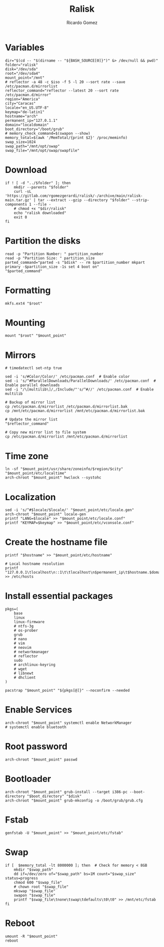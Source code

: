 #+TITLE: Ralisk
#+AUTHOR: Ricardo Gomez
#+EMAIL: rgomezgerardi@gmail.com
#+PROPERTY: header-args :tangle ralisk :tangle-mode (identity #o744) :noweb strip-export :cache yes :shebang "#!/usr/bin/env bash"


* Variables

#+begin_src shell
dir="$(cd -- "$(dirname -- "${BASH_SOURCE[0]}")" &> /dev/null && pwd)"
folder="ralisk"
disk="/dev/sda"
root="/dev/sda4"
mount_point="/mnt"
# reflector -a 48 -c $iso -f 5 -l 20 --sort rate --save /etc/pacman.d/mirrorlist
reflector_command="reflector --latest 20 --sort rate /etc/pacman.d/mirror"
region="America"
city="Caracas"
locale="en_US.UTF-8"
keymap="de-latin1"
hostname="arch"
permanent_ip="127.0.1.1"
domain="localdomain"
boot_directory="/boot/grub"
# memory_check_command=$(swapon --show)
memory_total=$(awk '/MemTotal/{print $2}' /proc/meminfo)
swap_size=1024
swap_path="/mnt/opt/swap"
swap_file="/mnt/opt/swap/swapfile"
#+end_src

* Download 
  
#+begin_src shell
if ! [ -d "../$folder" ]; then
	mkdir --parents "$folder" 
	curl -sL 'https://gitlab.com/rgomezgerardi/ralisk/-/archive/main/ralisk-main.tar.gz' | tar --extract --gzip --directory "$folder" --strip-components 1 --file -
	# chmod +x "$dir/ralisk"
	echo "ralisk downloaded"
	exit 0
fi
#+end_src

* Partition the disks

#+begin_src shell
read -p "Partition Number: " partition_number
read -p "Partition Size: " partition_size
parted_command="parted -s "$disk" -- rm $partition_number mkpart primary -$partition_size -1s set 4 boot on"
"$parted_command"
#+end_src

*** COMMENT sgdisk

#+begin_src shell
#sgdisk -Z ${DISK} # zap all on disk
#sgdisk -a 2048 -o ${DISK} # new gpt disk 2048 alignment

# create partitions
sgdisk -n 1::+1M --typecode=1:ef02 --change-name=1:'BIOSBOOT' ${DISK} # partition 1 (BIOS Boot Partition)
sgdisk -n 2::+100M --typecode=2:ef00 --change-name=2:'EFIBOOT' ${DISK} # partition 2 (UEFI Boot Partition)
sgdisk -n 3::-0 --typecode=3:8300 --change-name=3:'ROOT' ${DISK} # partition 3 (Root), default start, remaining
if [[ ! -d "/sys/firmware/efi" ]]; then
    sgdisk -A 1:set:2 ${DISK}
fi
#+end_src

* Formatting

#+begin_src shell
mkfs.ext4 "$root"
#+end_src

* Mounting

#+begin_src shell
mount "$root" "$mount_point"
#+end_src

* Mirrors

#+begin_src shell
# timedatectl set-ntp true

sed -i 's/#Color/Color/' /etc/pacman.conf  # Enable color
sed -i 's/^#ParallelDownloads/ParallelDownloads/' /etc/pacman.conf  # Enable parallel downloads
sed -i "/\[multilib\]/,/Include/"'s/^#//' /etc/pacman.conf  # Enable multilib

# Backup of mirror list
cp /etc/pacman.d/mirrorlist /etc/pacman.d/mirrorlist.bak
cp /mnt/etc/pacman.d/mirrorlist /mnt/etc/pacman.d/mirrorlist.bak

# Update the mirror list
"$reflector_command"

# Copy new mirror list to file system
cp /etc/pacman.d/mirrorlist /mnt/etc/pacman.d/mirrorlist
#+end_src

* Time zone

#+begin_src shell
ln -sf "$mount_point/usr/share/zoneinfo/$region/$city" "$mount_point/etc/localtime"
arch-chroot "$mount_point" hwclock --systohc
#+end_src

* Localization


#+begin_src shell
sed -i 's/^#$locale/$locale/' "$mount_point/etc/locale.gen"
arch-chroot "$mount_point" locale-gen
printf "LANG=$locale" >> "$mount_point/etc/locale.conf"
printf "KEYMAP=$keymap" >> "$mount_point/etc/vconsole.conf"
#+end_src

* Create the hostname file
   
#+begin_src shell
printf "$hostname" >> "$mount_point/etc/hostname"

# Local hostname resolution
printf "127.0.0.1\tlocalhost\n::1\t\tlocalhost\n$permanent_ip\t$hostname.$domain\t$hostname" >> /etc/hosts
#+end_src

* Install essential packages

#+begin_src shell
pkgs=(
	base
	linux
	linux-firmware
	# ntfs-3g
	# os-prober
	grub
	# nano
	# vim
	# neovim
	# networkmanager
	# reflector
	sudo
	# archlinux-keyring
	# wget
	# libnewt
	# dhclient
)

pacstrap "$mount_point" "${pkgs[@]}" --noconfirm --needed
#+end_src

* Enable Services

#+begin_src shell
arch-chroot "$mount_point" systemctl enable NetworkManager
# systemctl enable bluetooth
#+end_src

* Root password

#+begin_src shell
arch-chroot "$mount_point" passwd
#+end_src

* Bootloader

#+begin_src shell
arch-chroot "$mount_point" grub-install --target i386-pc --boot-directory "$boot_directory" "$disk"
arch-chroot "$mount_point" grub-mkconfig -o /boot/grub/grub.cfg
#+end_src

* Fstab

#+begin_src shell
genfstab -U "$mount_point" >> "$mount_point/etc/fstab"
#+end_src

* Swap

#+begin_src shell
if [  $memory_total -lt 8000000 ]; then  # Check for memory < 8GB
    mkdir "$swap_path"
	dd if=/dev/zero of="$swap_path" bs=1M count="$swap_size" status=progress
    chmod 600 "$swap_file"
    # chown root "$swap_file"
    mkswap "$swap_file"
    swapon "$swap_file"
    printf "$swap_file\tnone\tswap\tdefaults\t0\t0" >> /mnt/etc/fstab
fi
#+end_src

* Reboot

#+begin_src shell
umount -R "$mount_point"
reboot
#+end_src

